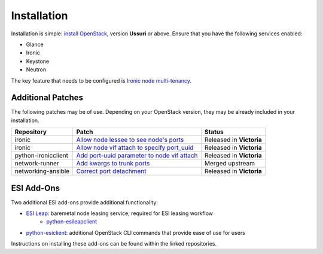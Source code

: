 Installation
============

Installation is simple: `install OpenStack`_, version **Ussuri** or above. Ensure that you have the following services enabled:

* Glance
* Ironic
* Keystone
* Neutron

The key feature that needs to be configured is `Ironic node multi-tenancy`_.

Additional Patches
------------------

The following patches may be of use. Depending on your OpenStack version, they may be already included in your installation.

=================== ============================================= ========================
Repository          Patch                                         Status
=================== ============================================= ========================
ironic              `Allow node lessee to see node's ports`_      Released in **Victoria**
ironic              `Allow node vif attach to specify port_uuid`_ Released in **Victoria**
python-ironicclient `Add port-uuid parameter to node vif attach`_ Released in **Victoria**
network-runner      `Add kwargs to trunk ports`_                  Merged upstream
networking-ansible  `Correct port detachment`_                    Released in **Victoria**
=================== ============================================= ========================

ESI Add-Ons
-----------

Two additional ESI add-ons provide additional functionality:

* `ESI Leap`_: baremetal node leasing service; required for ESI leasing workflow
   * `python-esileapclient`_
* `python-esiclient`_: additional OpenStack CLI commands that provide ease of use for users

Instructions on installing these add-ons can be found within the linked repositories.

.. _install OpenStack: https://docs.openstack.org/install-guide/
.. _Ironic node multi-tenancy: https://docs.openstack.org/ironic/latest/admin/node-multitenancy.html
.. _ESI Leap: https://github.com/CCI-MOC/esi-leap
.. _python-esileapclient: https://github.com/CCI-MOC/python-esileapclient
.. _python-esiclient: https://github.com/CCI-MOC/python-esiclient
.. _Allow node lessee to see node's ports: https://review.opendev.org/c/openstack/ironic/+/730366
.. _Allow node vif attach to specify port_uuid: https://review.opendev.org/#/c/731780/
.. _Add port-uuid parameter to node vif attach: https://review.opendev.org/#/c/737585/
.. _Add kwargs to trunk ports: https://github.com/ansible-network/network-runner/pull/48
.. _Correct port detachment: https://review.opendev.org/#/c/745318/
